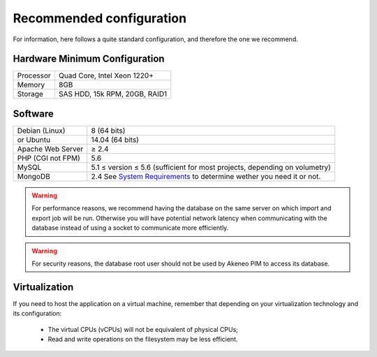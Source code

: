 Recommended configuration
=========================

For information, here follows a quite standard configuration, and therefore the one we recommend.

Hardware Minimum Configuration
------------------------------

+-----------+-------------------------------+
| Processor | Quad Core, Intel Xeon 1220+   |
+-----------+-------------------------------+
| Memory    | 8GB                           |
+-----------+-------------------------------+
| Storage   | SAS HDD, 15k RPM, 20GB, RAID1 |
+-----------+-------------------------------+

Software
--------

+-------------------+----------------------------------------------------------------------------+
| Debian (Linux)    | 8 (64 bits)                                                                |
+-------------------+----------------------------------------------------------------------------+
| or Ubuntu         | 14.04 (64 bits)                                                            |
+-------------------+----------------------------------------------------------------------------+
| Apache Web Server | ≥ 2.4                                                                      |
+-------------------+----------------------------------------------------------------------------+
| PHP (CGI not FPM) | 5.6                                                                        |
+-------------------+----------------------------------------------------------------------------+
| MySQL             | 5.1 ≤ version ≤ 5.6 (sufficient for most projects, depending on volumetry) |
+-------------------+----------------------------------------------------------------------------+
| MongoDB           | 2.4 See `System Requirements`_ to determine wether you need it or not.     |
+-------------------+----------------------------------------------------------------------------+

.. warning::
    For performance reasons, we recommend having the database on the same server on which import and export job will be run. Otherwise you will have potential network latency when communicating with the database instead of using a socket to communicate more efficiently.

.. warning::
    For security reasons, the database root user should not be used by Akeneo PIM to access its database.

Virtualization
--------------

If you need to host the application on a virtual machine, remember that depending on your virtualization technology and its configuration:

  * The virtual CPUs (vCPUs) will not be equivalent of physical CPUs;
  * Read and write operations on the filesystem may be less efficient.

.. _`System Requirements`: http://docs.akeneo.com/latest/install_pim/system_requirements/system_requirements.html
